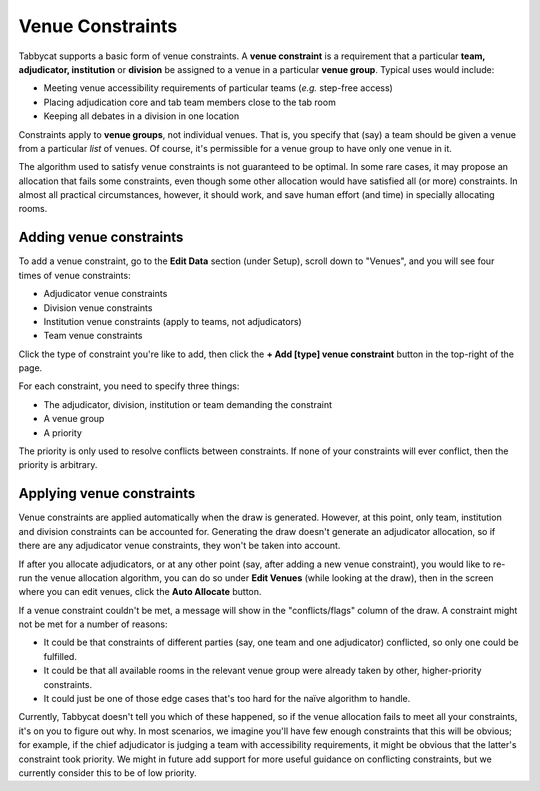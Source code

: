 .. _venue-constraints:

=================
Venue Constraints
=================

Tabbycat supports a basic form of venue constraints. A **venue constraint** is a
requirement that a particular **team, adjudicator, institution** or **division**
be assigned to a venue in a particular **venue group**.  Typical uses would
include:

- Meeting venue accessibility requirements of particular teams (*e.g.* step-free
  access)
- Placing adjudication core and tab team members close to the tab room
- Keeping all debates in a division in one location

Constraints apply to **venue groups**, not individual venues. That is, you
specify that (say) a team should be given a venue from a particular *list* of
venues. Of course, it's permissible for a venue group to have only one venue in
it.

The algorithm used to satisfy venue constraints is not guaranteed to be optimal.
In some rare cases, it may propose an allocation that fails some constraints,
even though some other allocation would have satisfied all (or more)
constraints. In almost all practical circumstances, however, it should work, and
save human effort (and time) in specially allocating rooms.

Adding venue constraints
========================
To add a venue constraint, go to the **Edit Data** section (under Setup), scroll
down to "Venues", and you will see four times of venue constraints:

- Adjudicator venue constraints
- Division venue constraints
- Institution venue constraints (apply to teams, not adjudicators)
- Team venue constraints

Click the type of constraint you're like to add, then click the **+ Add [type]
venue constraint** button in the top-right of the page.

For each constraint, you need to specify three things:

- The adjudicator, division, institution or team demanding the constraint
- A venue group
- A priority

The priority is only used to resolve conflicts between constraints. If none of
your constraints will ever conflict, then the priority is arbitrary.

Applying venue constraints
==========================

Venue constraints are applied automatically when the draw is generated. However,
at this point, only team, institution and division constraints can be accounted
for. Generating the draw doesn't generate an adjudicator allocation, so if there
are any adjudicator venue constraints, they won't be taken into account.

If after you allocate adjudicators, or at any other point (say, after adding a
new venue constraint), you would like to re-run the venue allocation algorithm,
you can do so under **Edit Venues** (while looking at the draw), then in the
screen where you can edit venues, click the **Auto Allocate** button.

If a venue constraint couldn't be met, a message will show in the
"conflicts/flags" column of the draw. A constraint might not be met for a
number of reasons:

- It could be that constraints of different parties (say, one team and one
  adjudicator) conflicted, so only one could be fulfilled.
- It could be that all available rooms in the relevant venue group were already
  taken by other, higher-priority constraints.
- It could just be one of those edge cases that's too hard for the naïve
  algorithm to handle.

Currently, Tabbycat doesn't tell you which of these happened, so if the venue
allocation fails to meet all your constraints, it's on you to figure out why. In
most scenarios, we imagine you'll have few enough constraints that this will be
obvious; for example, if the chief adjudicator is judging a team with
accessibility requirements, it might be obvious that the latter's constraint
took priority. We might in future add support for more useful guidance on
conflicting constraints, but we currently consider this to be of low priority.
